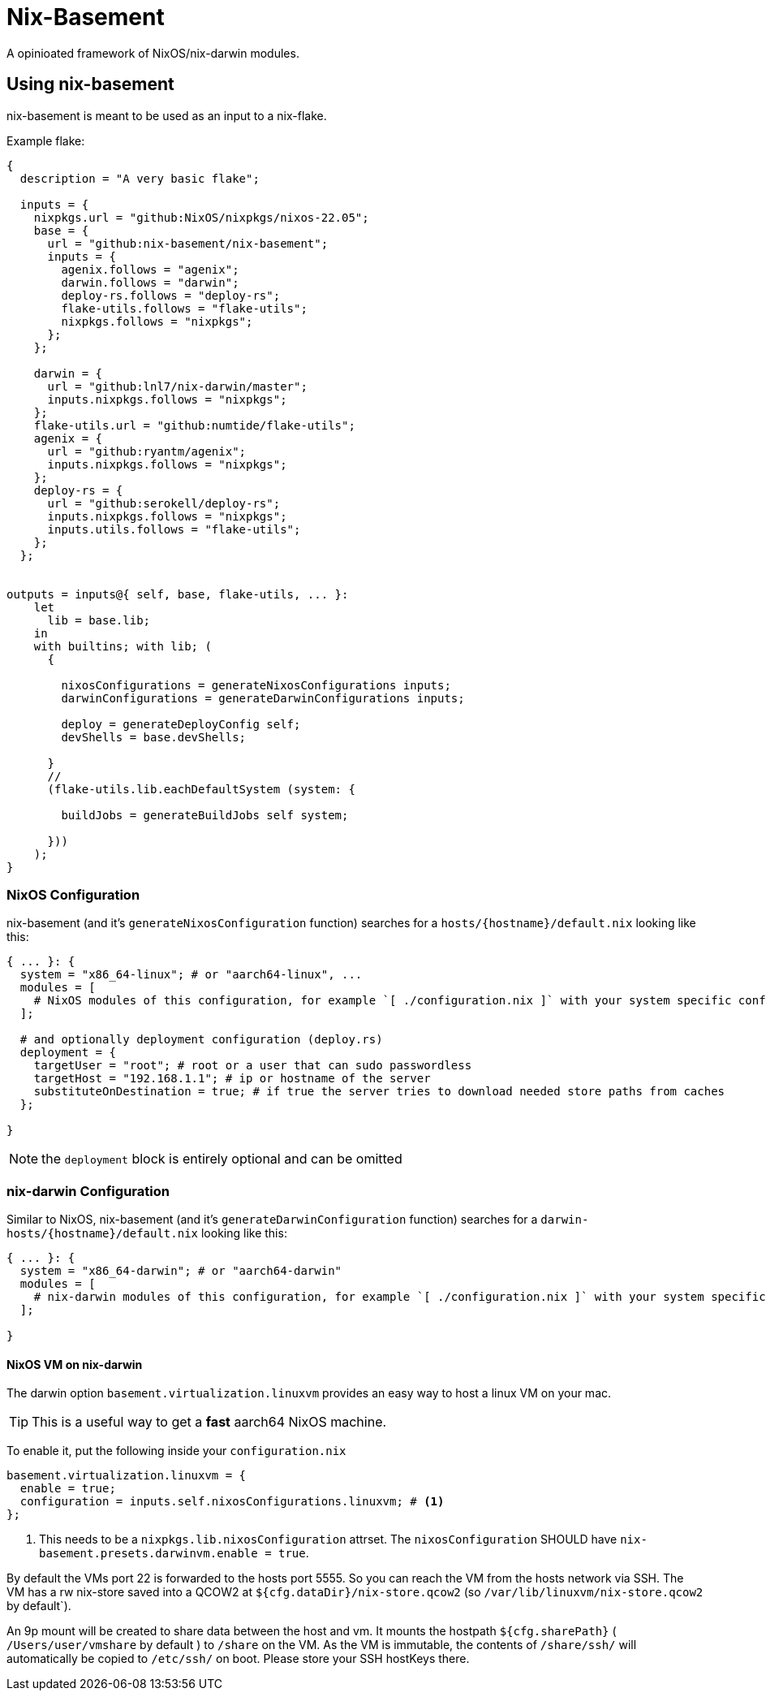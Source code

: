 = Nix-Basement

A opinioated framework of NixOS/nix-darwin modules.

[[ch-usage]]
== Using nix-basement

nix-basement is meant to be used as an input to a nix-flake.

Example flake:

[source,nix]
----
{
  description = "A very basic flake";

  inputs = {
    nixpkgs.url = "github:NixOS/nixpkgs/nixos-22.05";
    base = {
      url = "github:nix-basement/nix-basement";
      inputs = {
        agenix.follows = "agenix";
        darwin.follows = "darwin";
        deploy-rs.follows = "deploy-rs";
        flake-utils.follows = "flake-utils";
        nixpkgs.follows = "nixpkgs";
      };
    };

    darwin = {
      url = "github:lnl7/nix-darwin/master";
      inputs.nixpkgs.follows = "nixpkgs";
    };
    flake-utils.url = "github:numtide/flake-utils";
    agenix = {
      url = "github:ryantm/agenix";
      inputs.nixpkgs.follows = "nixpkgs";
    };
    deploy-rs = {
      url = "github:serokell/deploy-rs";
      inputs.nixpkgs.follows = "nixpkgs";
      inputs.utils.follows = "flake-utils";
    };
  };


outputs = inputs@{ self, base, flake-utils, ... }:
    let
      lib = base.lib;
    in
    with builtins; with lib; (
      {

        nixosConfigurations = generateNixosConfigurations inputs;
        darwinConfigurations = generateDarwinConfigurations inputs;

        deploy = generateDeployConfig self;
        devShells = base.devShells;

      }
      //
      (flake-utils.lib.eachDefaultSystem (system: {

        buildJobs = generateBuildJobs self system;

      }))
    );
}
----

[[sec-usage-nixos]]
=== NixOS Configuration

nix-basement (and it's `generateNixosConfiguration` function) searches for a `hosts/{hostname}/default.nix` looking like this:

[source,nix]
----
{ ... }: {
  system = "x86_64-linux"; # or "aarch64-linux", ...
  modules = [
    # NixOS modules of this configuration, for example `[ ./configuration.nix ]` with your system specific configuraition
  ];

  # and optionally deployment configuration (deploy.rs)
  deployment = {
    targetUser = "root"; # root or a user that can sudo passwordless
    targetHost = "192.168.1.1"; # ip or hostname of the server
    substituteOnDestination = true; # if true the server tries to download needed store paths from caches
  };

}
----

[NOTE]
the `deployment` block is entirely optional and can be omitted

[[sec-usage-nix-darwin]]
=== nix-darwin Configuration

Similar to NixOS, nix-basement (and it's `generateDarwinConfiguration` function) searches for a `darwin-hosts/{hostname}/default.nix` looking like this:

[source,nix]
----
{ ... }: {
  system = "x86_64-darwin"; # or "aarch64-darwin"
  modules = [
    # nix-darwin modules of this configuration, for example `[ ./configuration.nix ]` with your system specific configuraition
  ];

}
----

[[sec-usage-nixos-vm]]
==== NixOS VM on nix-darwin

The darwin option `basement.virtualization.linuxvm` provides an easy way to host a linux VM on your mac.

TIP: This is a useful way to get a *fast* aarch64 NixOS machine.

To enable it, put the following inside your `configuration.nix`

[source,nix]
----
basement.virtualization.linuxvm = {
  enable = true;
  configuration = inputs.self.nixosConfigurations.linuxvm; # <1>
};
----

<1> This needs to be a `nixpkgs.lib.nixosConfiguration` attrset. The `nixosConfiguration` SHOULD have `nix-basement.presets.darwinvm.enable = true`.

By default the VMs port 22 is forwarded to the hosts port 5555. So you can reach the VM from the hosts network via SSH.
The VM has a rw nix-store saved into a QCOW2 at `${cfg.dataDir}/nix-store.qcow2` (so `/var/lib/linuxvm/nix-store.qcow2` by default`).

An 9p mount will be created to share data between the host and vm.
It mounts the hostpath `${cfg.sharePath}` ( `/Users/user/vmshare` by default ) to `/share` on the VM.
As the VM is immutable, the contents of `/share/ssh/` will automatically be copied to `/etc/ssh/` on boot. Please store your SSH hostKeys there.
